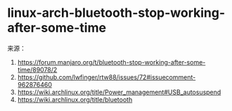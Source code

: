 * linux-arch-bluetooth-stop-working-after-some-time
:PROPERTIES:
:CUSTOM_ID: linux-arch-bluetooth-stop-working-after-some-time
:END:
来源：

1. [[https://forum.manjaro.org/t/bluetooth-stop-working-after-some-time/89078/2]]
2. [[https://github.com/lwfinger/rtw88/issues/72#issuecomment-962876460]]
3. [[https://wiki.archlinux.org/title/Power_management#USB_autosuspend]]
4. [[https://wiki.archlinux.org/title/bluetooth]]
